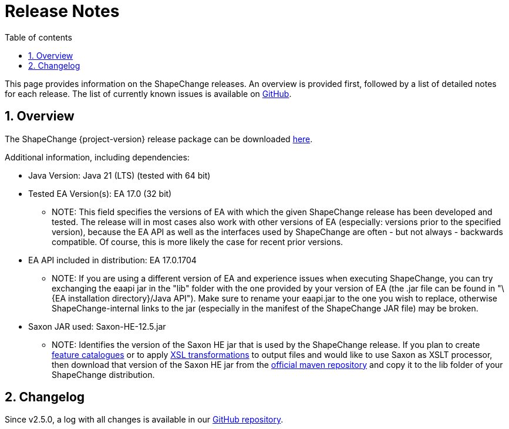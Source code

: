 :doctype: book
:encoding: utf-8
:lang: en
:toc: macro
:toc-title: Table of contents
:toclevels: 5

:toc-position: left

:appendix-caption: Annex

:numbered:
:sectanchors:
:sectnumlevels: 5
:nofooter:

[[Release_Notes]]
= Release Notes

This page provides information on the ShapeChange releases. An overview
is provided first, followed by a list of detailed notes for each
release. The list of currently known issues is available on
https://github.com/ShapeChange/ShapeChange/issues[GitHub].

[[Overview]]
== Overview

The ShapeChange {project-version} release package can be downloaded https://shapechange.net/resources/dist/net/shapechange/ShapeChange/{project-version}/ShapeChange-{project-version}.zip[here].

Additional information, including dependencies:

* Java Version: Java 21 (LTS) (tested with 64 bit)
* Tested EA Version(s): EA 17.0 (32 bit)
** NOTE: This field specifies the versions of EA with which the given
ShapeChange release has been developed and tested. The release will in
most cases also work with other versions of EA (especially: versions
prior to the specified version), because the EA API as well as the
interfaces used by ShapeChange are often - but not always - backwards
compatible. Of course, this is more likely the case for recent prior
versions.
* EA API included in distribution: EA 17.0.1704
** NOTE: If you are using a different version of EA and experience
issues when executing ShapeChange, you can try exchanging the eaapi jar
in the "lib" folder with the one provided by your version of EA (the
.jar file can be found in "\{EA installation directory}/Java API"). Make
sure to rename your eaapi.jar to the one you wish to replace, otherwise
ShapeChange-internal links to the jar (especially in the manifest of the
ShapeChange JAR file) may be broken.
* Saxon JAR used: Saxon-HE-12.5.jar
** NOTE: Identifies the version of the Saxon HE jar that is used by the
ShapeChange release. If you plan to create
xref:../targets/feature catalogue/Feature_Catalogue.adoc[feature catalogues]
or to apply
xref:../targets/Output_Targets.adoc#Apply_XSL_Transformation[XSL
transformations] to output files and would like to use Saxon as XSLT
processor, then download that version of the Saxon HE jar from the
https://mvnrepository.com/artifact/net.sf.saxon/Saxon-HE[official maven
repository] and copy it to the lib folder of your ShapeChange
distribution.

[[Changelog]]
== Changelog

Since v2.5.0, a log with all changes is available in our
https://github.com/ShapeChange/ShapeChange/blob/master/CHANGELOG.md[GitHub
repository].